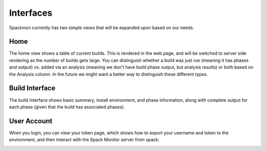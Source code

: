 .. _getting-started_interfaces:


==========
Interfaces
==========

Spackmon currently has two simple views that will be expanded upon based on our needs.

----
Home
----

The home view shows a table of current builds. This is rendered in the web page,
and will be switched to server side rendering as the number of builds gets large.
You can distinguish whether a build was just run (meaning it has phases and output)
vs. added via an analysis (meaning we don't have build phase output, but analysis results)
or both based on the Analysis column. In the future we might want a better way to distinguish
these different types.

.. image:: img/interface-home.png

---------------
Build Interface
---------------

The build interface shows basic summary, install environment, and phase information,
along with complete output for each phase (given that the build has associated phases).

.. image:: img/interface-build.png


------------
User Account
------------

When you login, you can view your token page, which shows how to export your
username and token to the environment, and then interact with the Spack Monitor
server from spack:

.. image:: img/user-token.png

